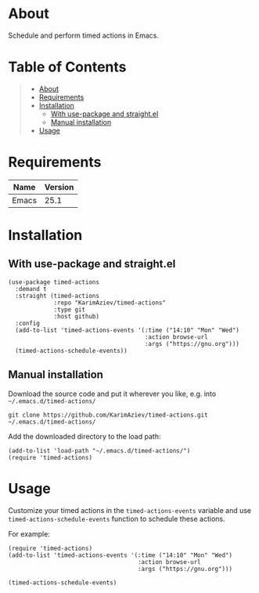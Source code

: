 #+OPTIONS: ^:nil tags:nil num:nil

* About

Schedule and perform timed actions in Emacs.

* Table of Contents                                       :TOC_2_gh:QUOTE:
#+BEGIN_QUOTE
- [[#about][About]]
- [[#requirements][Requirements]]
- [[#installation][Installation]]
  - [[#with-use-package-and-straightel][With use-package and straight.el]]
  - [[#manual-installation][Manual installation]]
- [[#usage][Usage]]
#+END_QUOTE

* Requirements

| Name  | Version |
|-------+---------|
| Emacs |    25.1 |


* Installation

** With use-package and straight.el
#+begin_src elisp :eval no
(use-package timed-actions
  :demand t
  :straight (timed-actions
             :repo "KarimAziev/timed-actions"
             :type git
             :host github)
  :config
  (add-to-list 'timed-actions-events '(:time ("14:10" "Mon" "Wed")
                                       :action browse-url
                                       :args ("https://gnu.org")))
  (timed-actions-schedule-events))
#+end_src

** Manual installation

Download the source code and put it wherever you like, e.g. into =~/.emacs.d/timed-actions/=

#+begin_src shell :eval no
git clone https://github.com/KarimAziev/timed-actions.git ~/.emacs.d/timed-actions/
#+end_src

Add the downloaded directory to the load path:

#+begin_src elisp :eval no
(add-to-list 'load-path "~/.emacs.d/timed-actions/")
(require 'timed-actions)
#+end_src

* Usage
Customize your timed actions in the =timed-actions-events= variable and use =timed-actions-schedule-events= function to schedule these actions.

For example:

#+begin_src elisp
(require 'timed-actions)
(add-to-list 'timed-actions-events '(:time ("14:10" "Mon" "Wed")
                                     :action browse-url
                                     :args ("https://gnu.org")))

(timed-actions-schedule-events)
#+end_src
